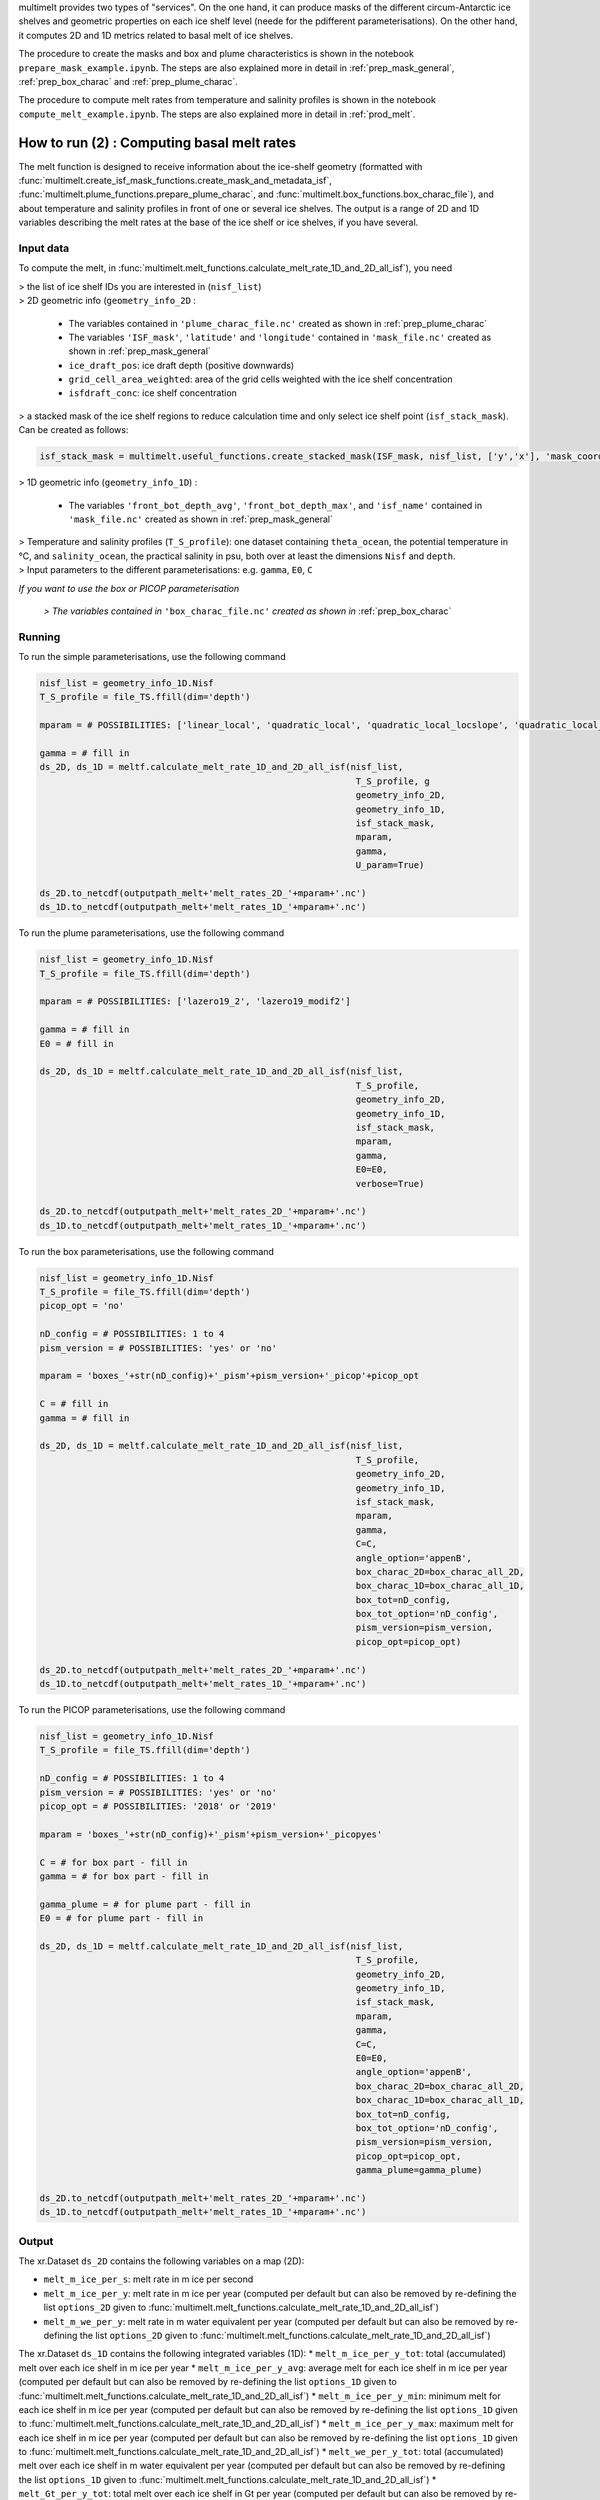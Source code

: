 .. _prod_melt:

multimelt provides two types of "services". On the one hand, it can produce masks of the different circum-Antarctic ice shelves and geometric properties on each ice shelf level (neede for the pdifferent parameterisations). On the other hand, it computes 2D and 1D metrics related to basal melt of ice shelves.

The procedure to create the masks and box and plume characteristics is shown in the notebook ``prepare_mask_example.ipynb``. The steps are also explained more in detail in :ref:`prep_mask_general`, :ref:`prep_box_charac` and :ref:`prep_plume_charac`.

The procedure to compute melt rates from temperature and salinity profiles is shown in the notebook ``compute_melt_example.ipynb``. The steps are also explained more in detail in :ref:`prod_melt`.

How to run (2) : Computing basal melt rates
===========================================

The melt function is designed to receive information about the ice-shelf geometry (formatted with :func:`multimelt.create_isf_mask_functions.create_mask_and_metadata_isf`, :func:`multimelt.plume_functions.prepare_plume_charac`, and :func:`multimelt.box_functions.box_charac_file`),  and about temperature and salinity profiles in front of one or several ice shelves. The output is a range of 2D and 1D variables describing the melt rates at the base of the ice shelf or ice shelves, if you have several. 

Input data
^^^^^^^^^^

To compute the melt, in :func:`multimelt.melt_functions.calculate_melt_rate_1D_and_2D_all_isf`), you need

| > the list of ice shelf IDs you are interested in (``nisf_list``)


| > 2D geometric info (``geometry_info_2D`` : 

    * The variables contained in ``'plume_charac_file.nc'`` created as shown in :ref:`prep_plume_charac`
    * The variables ``'ISF_mask'``, ``'latitude'`` and ``'longitude'`` contained in ``'mask_file.nc'`` created as shown in :ref:`prep_mask_general`
    * ``ice_draft_pos``: ice draft depth (positive downwards)
    * ``grid_cell_area_weighted``: area of the grid cells weighted with the ice shelf concentration
    * ``isfdraft_conc``: ice shelf concentration
    
| > a stacked mask of the ice shelf regions to reduce calculation time and only select ice shelf point (``isf_stack_mask``). Can be created as follows:

.. code-block:: python

    isf_stack_mask = multimelt.useful_functions.create_stacked_mask(ISF_mask, nisf_list, ['y','x'], 'mask_coord')

    
| > 1D geometric info (``geometry_info_1D``) : 

    * The variables ``'front_bot_depth_avg'``, ``'front_bot_depth_max'``, and ``'isf_name'`` contained in ``'mask_file.nc'`` created as shown in :ref:`prep_mask_general`
    
| > Temperature and salinity profiles (``T_S_profile``): one dataset containing ``theta_ocean``, the potential temperature in °C, and ``salinity_ocean``, the practical salinity in psu, both over at least the dimensions ``Nisf`` and ``depth``.

| > Input parameters to the different parameterisations: e.g. ``gamma``, ``E0``, ``C``

*If you want to use the box or PICOP parameterisation*

 *> The variables contained in* ``'box_charac_file.nc'`` *created as shown in* :ref:`prep_box_charac` 


Running
^^^^^^^

To run the simple parameterisations, use the following command

.. code-block:: python

    nisf_list = geometry_info_1D.Nisf
    T_S_profile = file_TS.ffill(dim='depth')

    mparam = # POSSIBILITIES: ['linear_local', 'quadratic_local', 'quadratic_local_locslope', 'quadratic_local_cavslope', 'quadratic_mixed_mean', 'quadratic_mixed_locslope','quadratic_mixed_cavslope'] 

    gamma = # fill in
    ds_2D, ds_1D = meltf.calculate_melt_rate_1D_and_2D_all_isf(nisf_list, 
                                                                T_S_profile, g
                                                                geometry_info_2D, 
                                                                geometry_info_1D, 
                                                                isf_stack_mask, 
                                                                mparam, 
                                                                gamma, 
                                                                U_param=True)

    ds_2D.to_netcdf(outputpath_melt+'melt_rates_2D_'+mparam+'.nc')
    ds_1D.to_netcdf(outputpath_melt+'melt_rates_1D_'+mparam+'.nc')

To run the plume parameterisations, use the following command

.. code-block:: python

    nisf_list = geometry_info_1D.Nisf
    T_S_profile = file_TS.ffill(dim='depth')

    mparam = # POSSIBILITIES: ['lazero19_2', 'lazero19_modif2']

    gamma = # fill in
    E0 = # fill in

    ds_2D, ds_1D = meltf.calculate_melt_rate_1D_and_2D_all_isf(nisf_list, 
                                                                T_S_profile, 
                                                                geometry_info_2D, 
                                                                geometry_info_1D, 
                                                                isf_stack_mask,
                                                                mparam, 
                                                                gamma, 
                                                                E0=E0, 
                                                                verbose=True)

    ds_2D.to_netcdf(outputpath_melt+'melt_rates_2D_'+mparam+'.nc')
    ds_1D.to_netcdf(outputpath_melt+'melt_rates_1D_'+mparam+'.nc')

To run the box parameterisations, use the following command

.. code-block:: python

    nisf_list = geometry_info_1D.Nisf
    T_S_profile = file_TS.ffill(dim='depth') 
    picop_opt = 'no'

    nD_config = # POSSIBILITIES: 1 to 4
    pism_version = # POSSIBILITIES: 'yes' or 'no'

    mparam = 'boxes_'+str(nD_config)+'_pism'+pism_version+'_picop'+picop_opt

    C = # fill in
    gamma = # fill in

    ds_2D, ds_1D = meltf.calculate_melt_rate_1D_and_2D_all_isf(nisf_list, 
                                                                T_S_profile, 
                                                                geometry_info_2D, 
                                                                geometry_info_1D, 
                                                                isf_stack_mask, 
                                                                mparam, 
                                                                gamma,
                                                                C=C, 
                                                                angle_option='appenB', 
                                                                box_charac_2D=box_charac_all_2D, 
                                                                box_charac_1D=box_charac_all_1D, 
                                                                box_tot=nD_config, 
                                                                box_tot_option='nD_config', 
                                                                pism_version=pism_version, 
                                                                picop_opt=picop_opt)

    ds_2D.to_netcdf(outputpath_melt+'melt_rates_2D_'+mparam+'.nc')
    ds_1D.to_netcdf(outputpath_melt+'melt_rates_1D_'+mparam+'.nc')
    
To run the PICOP parameterisations, use the following command

.. code-block:: python

    nisf_list = geometry_info_1D.Nisf
    T_S_profile = file_TS.ffill(dim='depth') 

    nD_config = # POSSIBILITIES: 1 to 4    
    pism_version = # POSSIBILITIES: 'yes' or 'no'
    picop_opt = # POSSIBILITIES: '2018' or '2019'

    mparam = 'boxes_'+str(nD_config)+'_pism'+pism_version+'_picopyes'

    C = # for box part - fill in
    gamma = # for box part - fill in

    gamma_plume = # for plume part - fill in
    E0 = # for plume part - fill in

    ds_2D, ds_1D = meltf.calculate_melt_rate_1D_and_2D_all_isf(nisf_list, 
                                                                T_S_profile, 
                                                                geometry_info_2D, 
                                                                geometry_info_1D, 
                                                                isf_stack_mask, 
                                                                mparam, 
                                                                gamma,
                                                                C=C, 
                                                                E0=E0, 
                                                                angle_option='appenB',
                                                                box_charac_2D=box_charac_all_2D, 
                                                                box_charac_1D=box_charac_all_1D, 
                                                                box_tot=nD_config, 
                                                                box_tot_option='nD_config', 
                                                                pism_version=pism_version, 
                                                                picop_opt=picop_opt, 
                                                                gamma_plume=gamma_plume)

    ds_2D.to_netcdf(outputpath_melt+'melt_rates_2D_'+mparam+'.nc')
    ds_1D.to_netcdf(outputpath_melt+'melt_rates_1D_'+mparam+'.nc')

Output
^^^^^^

The xr.Dataset ``ds_2D`` contains the following variables on a map (2D):

* ``melt_m_ice_per_s``: melt rate in m ice per second
* ``melt_m_ice_per_y``: melt rate in m ice per year (computed per default but can also be removed by re-defining the list ``options_2D`` given to :func:`multimelt.melt_functions.calculate_melt_rate_1D_and_2D_all_isf`)
* ``melt_m_we_per_y``: melt rate in m water equivalent per year (computed per default but can also be removed by re-defining the list ``options_2D`` given to :func:`multimelt.melt_functions.calculate_melt_rate_1D_and_2D_all_isf`)

The xr.Dataset ``ds_1D`` contains the following integrated variables (1D):
* ``melt_m_ice_per_y_tot``: total (accumulated) melt over each ice shelf in m ice per year
* ``melt_m_ice_per_y_avg``: average melt for each ice shelf in m ice per year (computed per default but can also be removed by re-defining the list ``options_1D`` given to :func:`multimelt.melt_functions.calculate_melt_rate_1D_and_2D_all_isf`)
* ``melt_m_ice_per_y_min``: minimum melt for each ice shelf in m ice per year (computed per default but can also be removed by re-defining the list ``options_1D`` given to :func:`multimelt.melt_functions.calculate_melt_rate_1D_and_2D_all_isf`)
* ``melt_m_ice_per_y_max``: maximum melt for each ice shelf in m ice per year (computed per default but can also be removed by re-defining the list ``options_1D`` given to :func:`multimelt.melt_functions.calculate_melt_rate_1D_and_2D_all_isf`)
* ``melt_we_per_y_tot``: total (accumulated) melt over each ice shelf in m water equivalent per year (computed per default but can also be removed by re-defining the list ``options_1D`` given to :func:`multimelt.melt_functions.calculate_melt_rate_1D_and_2D_all_isf`)
* ``melt_Gt_per_y_tot``: total melt over each ice shelf in Gt per year (computed per default but can also be removed by re-defining the list ``options_1D`` given to :func:`multimelt.melt_functions.calculate_melt_rate_1D_and_2D_all_isf`)
